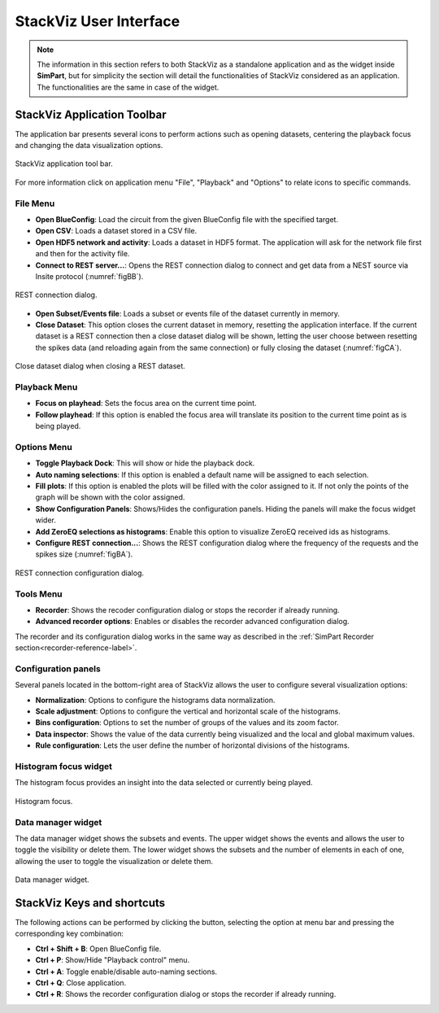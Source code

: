 =======================
StackViz User Interface
=======================

.. note::
   The information in this section refers to both StackViz as a standalone application and as the widget inside **SimPart**, but for simplicity the section will detail the functionalities of StackViz considered as an application. The functionalities are the same in case of the widget. 

----------------------------
StackViz Application Toolbar
----------------------------

The application bar presents several icons to perform actions such as opening datasets, centering the playback focus and changing the data visualization options. 

.. figure:: images/VSImage008.png
   :alt: StackViz application toolbar
   :align: center

   StackViz application tool bar.

For more information click on application menu "File", "Playback" and "Options" to relate icons to specific commands.

^^^^^^^^^
File Menu
^^^^^^^^^

- **Open BlueConfig**: Load the circuit from the given BlueConfig file with the specified target.
- **Open CSV**: Loads a dataset stored in a CSV file. 
- **Open HDF5 network and activity**: Loads a dataset in HDF5 format. The application will ask for the network file first and then for the activity file.
- **Connect to REST server...**: Opens the REST connection dialog to connect and get data from a NEST source via Insite protocol (:numref:`figBB`).

.. _figBB:

.. figure:: images/VSImage019.png
   :alt: REST connection dialog.
   :align: center
   :width: 442
   :scale: 75%

   REST connection dialog.

- **Open Subset/Events file**: Loads a subset or events file of the dataset currently in memory.
- **Close Dataset**: This option closes the current dataset in memory, resetting the application interface. If the current dataset is a REST connection then a close dataset dialog will be shown, letting the user choose between resetting the spikes data (and reloading again from the same connection) or fully closing the dataset (:numref:`figCA`).

.. _figCA:

.. figure:: images/VSImage021.png
   :alt: Close dataset dialog when closing a REST dataset.
   :align: center
   :width: 437
   :scale: 75%

   Close dataset dialog when closing a REST dataset.

^^^^^^^^^^^^^
Playback Menu
^^^^^^^^^^^^^

- **Focus on playhead**: Sets the focus area on the current time point. 
- **Follow playhead**: If this option is enabled the focus area will translate its position to the current time point as is being played. 

^^^^^^^^^^^^
Options Menu
^^^^^^^^^^^^

- **Toggle Playback Dock**: This will show or hide the playback dock.
- **Auto naming selections**: If this option is enabled a default name will be assigned to each selection. 
- **Fill plots**: If this option is enabled the plots will be filled with the color assigned to it. If not only the points of the graph will be shown with the color assigned.
- **Show Configuration Panels**: Shows/Hides the configuration panels. Hiding the panels will make the focus widget wider. 
- **Add ZeroEQ selections as histograms**: Enable this option to visualize ZeroEQ received ids as histograms.
- **Configure REST connection...**: Shows the REST configuration dialog where the frequency of the requests and the spikes size (:numref:`figBA`).

.. _figBA:

.. figure:: images/VSImage020.png
   :alt: REST connection configuration dialog.
   :align: center
   :width: 442
   :scale: 75%

   REST connection configuration dialog.

^^^^^^^^^^
Tools Menu
^^^^^^^^^^

- **Recorder**: Shows the recoder configuration dialog or stops the recorder if already running.
- **Advanced recorder options**: Enables or disables the recorder advanced configuration dialog. 

The recorder and its configuration dialog works in the same way as described in the :ref:`SimPart Recorder section<recorder-reference-label>`.

^^^^^^^^^^^^^^^^^^^^
Configuration panels
^^^^^^^^^^^^^^^^^^^^

Several panels located in the bottom-right area of StackViz allows the user to configure several visualization options:

- **Normalization**: Options to configure the histograms data normalization.
- **Scale adjustment**: Options to configure the vertical and horizontal scale of the histograms.
- **Bins configuration**: Options to set the number of groups of the values and its zoom factor.
- **Data inspector**: Shows the value of the data currently being visualized and the local and global maximum values.
- **Rule configuration**: Lets the user define the number of horizontal divisions of the histograms.

^^^^^^^^^^^^^^^^^^^^^^
Histogram focus widget
^^^^^^^^^^^^^^^^^^^^^^

The histogram focus provides an insight into the data selected or currently being played. 

.. figure:: images/VSImage011.png
   :alt: Histogram focus
   :align: center
   :width: 643 px
   :scale: 60%

   Histogram focus.
   
^^^^^^^^^^^^^^^^^^^   
Data manager widget
^^^^^^^^^^^^^^^^^^^

The data manager widget shows the subsets and events. The upper widget shows the events and allows the user to toggle the visibility or delete them. The lower widget shows the subsets and the number of elements in each of one, allowing the user to toggle the visualization or delete them.

.. figure:: images/VSImage012.png
   :alt: Data manager widget. 
   :align: center
   :width: 516 px
   :scale: 60%

   Data manager widget.

---------------------------
StackViz Keys and shortcuts
---------------------------

The following actions can be performed by clicking the button, selecting the option at menu bar and pressing the corresponding key combination:

- **Ctrl + Shift + B**: Open BlueConfig file. 
- **Ctrl + P**: Show/Hide "Playback control" menu. 
- **Ctrl + A**: Toggle enable/disable auto-naming sections.
- **Ctrl + Q**: Close application.
- **Ctrl + R**: Shows the recorder configuration dialog or stops the recorder if already running.
